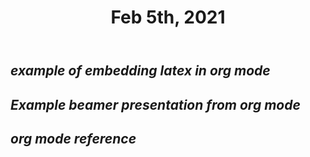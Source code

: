 #+TITLE: Feb 5th, 2021

** [[example of embedding latex in org mode]]
** [[Example beamer presentation from org mode]]
** [[org mode reference]]
